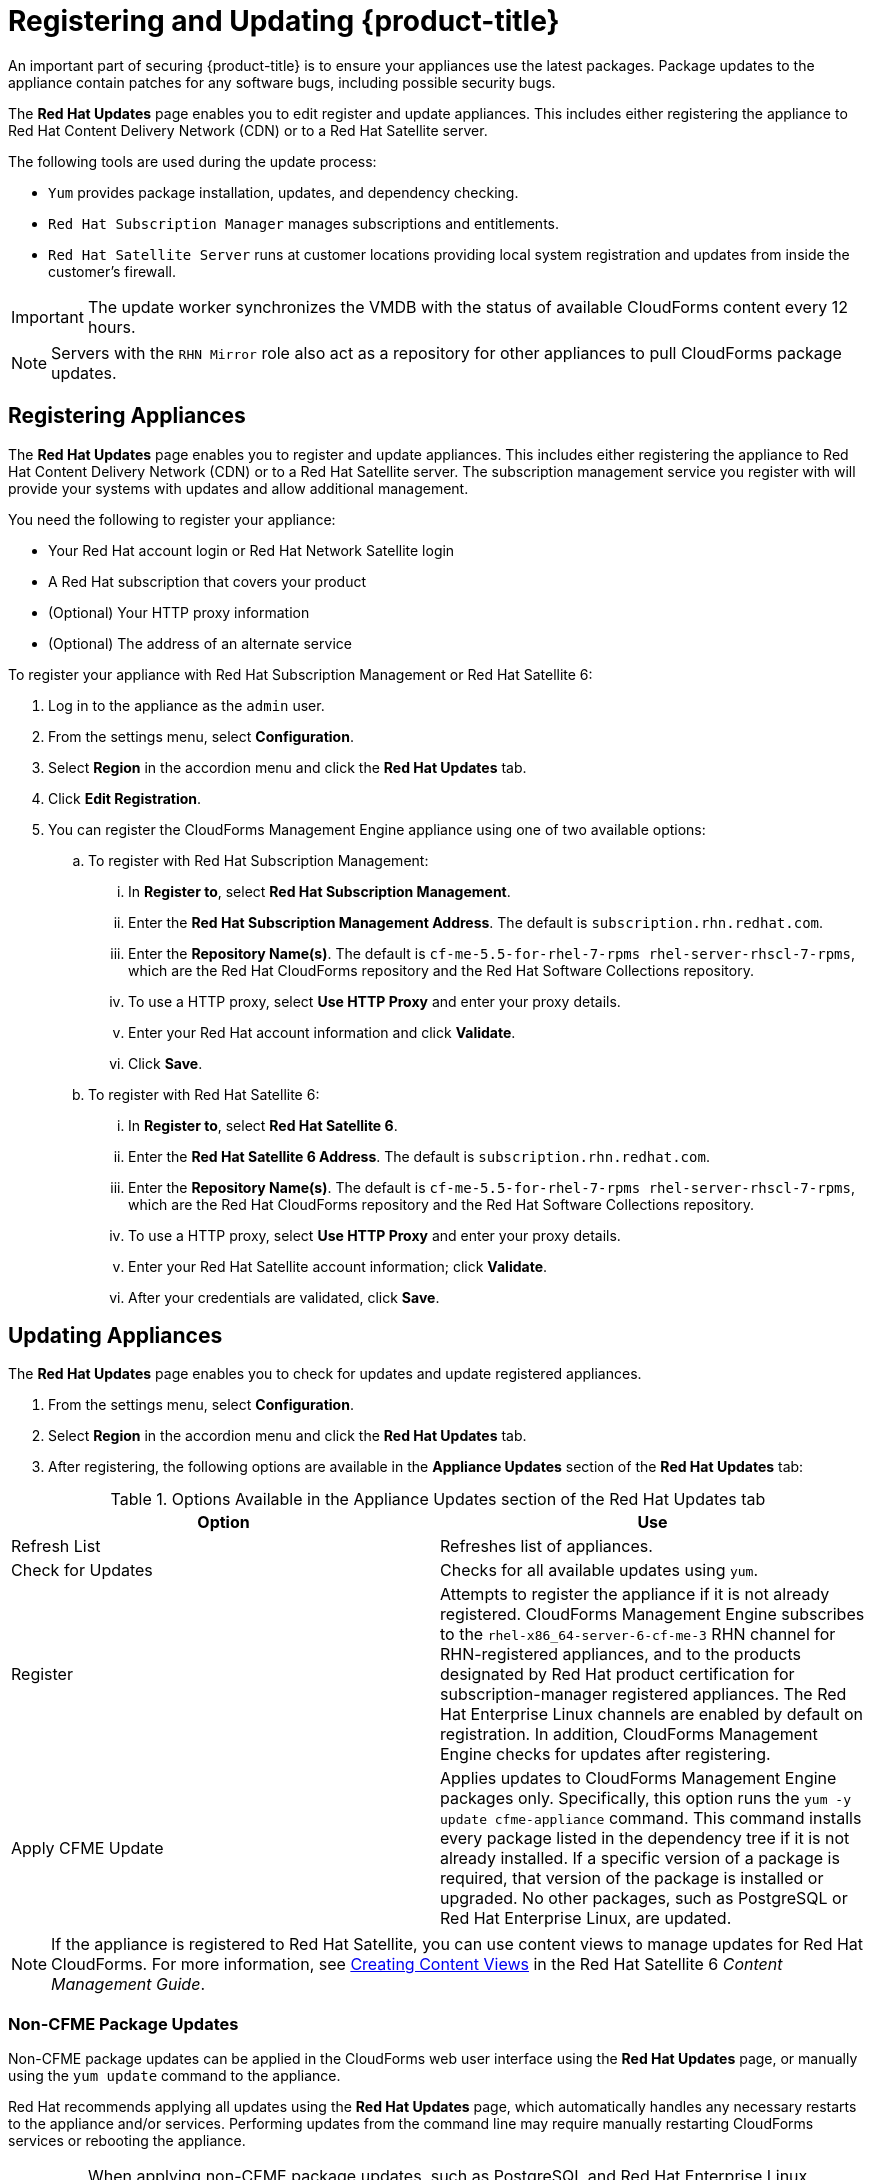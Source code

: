 [[_chap_red_hat_cloudforms_security_guide_updates]]

= Registering and Updating {product-title} 

An important part of securing {product-title}  is to ensure your appliances use the latest packages.
Package updates to the appliance contain patches for any software bugs, including possible security bugs.

The *Red Hat Updates* page enables you to edit register and update appliances.
This includes either registering the appliance to Red Hat Content Delivery Network (CDN) or to a Red Hat Satellite server.

The following tools are used during the update process:

* `Yum` provides package installation, updates, and dependency checking.
* `Red Hat Subscription Manager` manages subscriptions and entitlements.
* `Red Hat Satellite Server` runs at customer locations providing local system registration and updates from inside the customer's firewall.

[IMPORTANT]
====
The update worker synchronizes the VMDB with the status of available CloudForms content every 12 hours.
====

[NOTE]
====
Servers with the `RHN Mirror` role also act as a repository for other appliances to pull CloudForms package updates.
====

[[registering-appliances-]]
== Registering Appliances 

The *Red Hat Updates* page enables you to register and update appliances.
This includes either registering the appliance to Red Hat Content Delivery Network (CDN) or to a Red Hat Satellite server. The subscription management service you register with will provide your systems with updates and allow additional management.

You need the following to register your appliance:

* Your Red Hat account login or Red Hat Network Satellite login
* A Red Hat subscription that covers your product
* (Optional) Your HTTP proxy information
* (Optional) The address of an alternate service

To register your appliance with Red Hat Subscription Management or Red Hat Satellite 6:

. Log in to the appliance as the `admin` user.
. From the settings menu, select *Configuration*.
. Select *Region* in the accordion menu and click the *Red Hat Updates* tab.
. Click *Edit Registration*.
. You can register the CloudForms Management Engine appliance using one of two available options:
.. To register with Red Hat Subscription Management:
... In *Register to*, select *Red Hat Subscription Management*.
... Enter the *Red Hat Subscription Management Address*. The default is `subscription.rhn.redhat.com`.
... Enter the *Repository Name(s)*. The default is `cf-me-5.5-for-rhel-7-rpms rhel-server-rhscl-7-rpms`, which are the Red Hat CloudForms repository and the Red Hat Software Collections repository.
... To use a HTTP proxy, select *Use HTTP Proxy* and enter your proxy details.
... Enter your Red Hat account information and click *Validate*.
... Click *Save*.
.. To register with Red Hat Satellite 6:
... In *Register to*, select *Red Hat Satellite 6*.
... Enter the *Red Hat Satellite 6 Address*. The default is `subscription.rhn.redhat.com`.
... Enter the *Repository Name(s)*. The default is `cf-me-5.5-for-rhel-7-rpms rhel-server-rhscl-7-rpms`, which are the Red Hat CloudForms repository and the Red Hat Software Collections repository.
... To use a HTTP proxy, select *Use HTTP Proxy* and enter your proxy details.
... Enter your Red Hat Satellite account information; click *Validate*.
... After your credentials are validated, click *Save*.

[[updating-appliances]]
== Updating Appliances

The *Red Hat Updates* page enables you to check for updates and update registered appliances.

. From the settings menu, select *Configuration*.
. Select *Region* in the accordion menu and click the *Red Hat Updates* tab.
. After registering, the following options are available in the *Appliance Updates* section of the *Red Hat Updates* tab:

.Options Available in the Appliance Updates section of the Red Hat Updates tab

[cols="1,1", frame="all", options="header"]
|====
|

              Option


|

              Use

|
             Refresh List


|
            Refreshes list of appliances.


|
             Check for Updates


|
            Checks for all available updates using `yum`.

|
              Register


|
            Attempts to register the appliance if it is not already registered. CloudForms Management Engine subscribes to the `rhel-x86_64-server-6-cf-me-3` RHN channel for RHN-registered appliances, and to the products designated by Red Hat product certification for subscription-manager registered appliances. The Red Hat Enterprise Linux channels are enabled by default on registration. In addition, CloudForms Management Engine checks for updates after registering.
|
               Apply CFME Update


|
            Applies updates to CloudForms Management Engine packages only. Specifically, this option runs the `yum -y update cfme-appliance` command. This command installs every package listed in the dependency tree if it is not already installed. If a specific version of a package is required, that version of the package is installed or upgraded. No other packages, such as PostgreSQL or Red Hat Enterprise Linux, are updated.

|====


[NOTE]
====
If the appliance is registered to Red Hat Satellite, you can use content views to manage updates for Red Hat CloudForms. For more information, see https://access.redhat.com/documentation/en/red-hat-satellite/6.2/single/content-management-guide#Creating_Content_Views[Creating Content Views] in the Red Hat Satellite 6 _Content Management Guide_.
====


[[non-cfme-package-updates]]
=== Non-CFME Package Updates

Non-CFME package updates can be applied in the CloudForms web user interface using the *Red Hat Updates* page, or manually using the `yum update` command to the appliance.

Red Hat recommends applying all updates using the *Red Hat Updates* page, which automatically handles any necessary restarts to the appliance and/or services. Performing updates from the command line may require manually restarting CloudForms services or rebooting the appliance.

[IMPORTANT]
====
When applying non-CFME package updates, such as PostgreSQL and Red Hat Enterprise Linux updates, ensure you schedule downtime for your system. This is by design for the following reasons:

* Some of these updates may interrupt CloudForms operations.
* Updates for PostgreSQL (the server hosting the VMDB) must be done in a maintenance window as it will take down CloudForms operations.
* System updates may require a reboot of the appliance.
====

